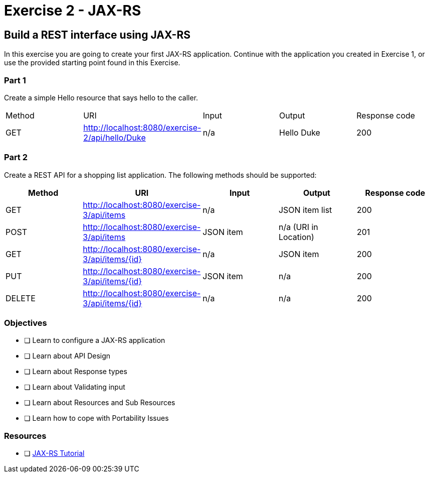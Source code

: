 = Exercise 2 - JAX-RS

== Build a REST interface using JAX-RS

In this exercise you are going to create your first JAX-RS application. 
Continue with the application you created in Exercise 1, or use the provided starting point found in this Exercise.

=== Part 1
Create a simple Hello resource that says hello to the caller.

|===
| Method | URI | Input | Output | Response code
| GET
|  http://localhost:8080/exercise-2/api/hello/Duke
| n/a
| Hello Duke
| 200
|===

=== Part 2
Create a REST API for a shopping list application. The following methods should be supported:

|===
| Method | URI | Input | Output | Response code

| GET
| http://localhost:8080/exercise-3/api/items
| n/a
| JSON item list
| 200

| POST
| http://localhost:8080/exercise-3/api/items
| JSON item
| n/a (URI in Location)
| 201

| GET
| http://localhost:8080/exercise-3/api/items/{id}
| n/a
| JSON item
| 200

| PUT
| http://localhost:8080/exercise-3/api/items/{id}
| JSON item
| n/a
| 200

| DELETE
| http://localhost:8080/exercise-3/api/items/{id}
| n/a
| n/a
| 200
|===


=== Objectives

- [ ] Learn to configure a JAX-RS application
- [ ] Learn about API Design
- [ ] Learn about Response types
- [ ] Learn about Validating input
- [ ] Learn about Resources and Sub Resources
- [ ] Learn how to cope with Portability Issues

=== Resources
- [ ] https://docs.oracle.com/javaee/7/tutorial/jaxrs.htm#GIEPU[JAX-RS Tutorial]
